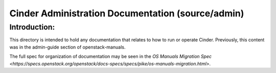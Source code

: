==================================================
Cinder Administration Documentation (source/admin)
==================================================

Introduction:
-------------

This directory is intended to hold any documentation that relates to
how to run or operate Cinder.  Previously, this content was in the
admin-guide section of openstack-manuals.

The full spec for organization of documentation may be seen in the
`OS Manuals Migration Spec
<https://specs.openstack.org/openstack/docs-specs/specs/pike/os-manuals-migration.html>`.


